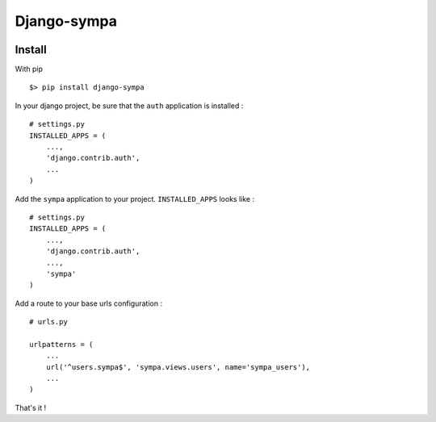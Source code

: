 ============
Django-sympa
============

.. image:: https://landscape.io/github/unistra/django-sympa/master/landscape.svg?style=flat
   :target: https://landscape.io/github/unistra/django-sympa/master
   :alt: Code Health

.. image:: https://secure.travis-ci.org/unistra/django-sympa.png?branch=master
    :target: https://travis-ci.org/unistra/django-sympa

.. image:: https://coveralls.io/repos/unistra/django-sympa/badge.png?branch=master
    :target: https://coveralls.io/r/unistra/django-sympa?branch=master

.. image:: https://img.shields.io/pypi/v/django-sympa.svg
    :target: https://crate.io/packages/django-sympa/

.. image:: https://img.shields.io/pypi/dm/django-sympa.svg
    :target: https://crate.io/packages/django-sympa/

Install
=======

With pip ::

    $> pip install django-sympa


In your django project, be sure that the ``auth`` application is installed : ::

    # settings.py
    INSTALLED_APPS = (
        ...,
        'django.contrib.auth',
        ...
    )

Add the ``sympa`` application to your project. ``INSTALLED_APPS`` looks like : ::

    # settings.py
    INSTALLED_APPS = (
        ...,
        'django.contrib.auth',
        ...,
        'sympa'
    )

Add a route to your base urls configuration : ::

    # urls.py

    urlpatterns = (
        ...
        url('^users.sympa$', 'sympa.views.users', name='sympa_users'),
        ...
    )

That's it !
